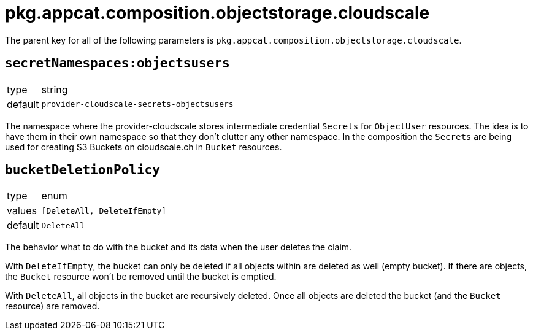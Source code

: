 = pkg.appcat.composition.objectstorage.cloudscale

The parent key for all of the following parameters is `pkg.appcat.composition.objectstorage.cloudscale`.

== `secretNamespaces:objectsusers`

[horizontal]
type:: string
default:: `provider-cloudscale-secrets-objectsusers`

The namespace where the provider-cloudscale stores intermediate credential `Secrets` for `ObjectUser` resources.
The idea is to have them in their own namespace so that they don't clutter any other namespace.
In the composition the `Secrets` are being used for creating S3 Buckets on cloudscale.ch in `Bucket` resources.

== `bucketDeletionPolicy`

[horizontal]
type:: enum
values:: `[DeleteAll, DeleteIfEmpty]`
default:: `DeleteAll`

The behavior what to do with the bucket and its data when the user deletes the claim.

With `DeleteIfEmpty`, the bucket can only be deleted if all objects within are deleted as well (empty bucket).
If there are objects, the `Bucket` resource won't be removed until the bucket is emptied.

With `DeleteAll`, all objects in the bucket are recursively deleted.
Once all objects are deleted the bucket (and the `Bucket` resource) are removed.
